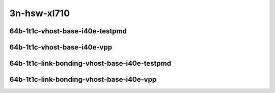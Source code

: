 
.. raw:: latex

    \clearpage

.. raw:: html

    <script type="text/javascript">

        function getDocHeight(doc) {
            doc = doc || document;
            var body = doc.body, html = doc.documentElement;
            var height = Math.max( body.scrollHeight, body.offsetHeight,
                html.clientHeight, html.scrollHeight, html.offsetHeight );
            return height;
        }

        function setIframeHeight(id) {
            var ifrm = document.getElementById(id);
            var doc = ifrm.contentDocument? ifrm.contentDocument:
                ifrm.contentWindow.document;
            ifrm.style.visibility = 'hidden';
            ifrm.style.height = "10px"; // reset to minimal height ...
            // IE opt. for bing/msn needs a bit added or scrollbar appears
            ifrm.style.height = getDocHeight( doc ) + 4 + "px";
            ifrm.style.visibility = 'visible';
        }

    </script>

..
    ## 3n-hsw-xl710
    ### 64b-?t?c-vhost-base-i40e
    10ge2p1xl710-eth-l2xcbase-eth-2vhostvr1024-1vm-ndrpdr
    10ge2p1xl710-dot1q-l2bdbasemaclrn-eth-2vhostvr1024-1vm-ndrpdr
    10ge2p1xl710-eth-l2bdbasemaclrn-eth-2vhostvr1024-1vm-ndrpdr
    10ge2p1xl710-ethip4-ip4base-eth-2vhostvr1024-1vm-ndrpdr

    Tests.Vpp.Perf.Vm Vhost.40Ge2P1Xl710-Eth-L2Xcbase-Eth-2Vhostvr1024-1Vm-Ndrpdr.64B-1t1c-eth-l2xcbase-eth-2vhostvr1024-1vm-ndrpdr
    Tests.Vpp.Perf.Vm Vhost.40Ge2P1Xl710-Dot1Q-L2Bdbasemaclrn-Eth-2Vhostvr1024-1Vm-Ndrpdr.64B-1t1c-dot1q-l2bdbasemaclrn-eth-2vhostvr1024-1vm-ndrpdr
    Tests.Vpp.Perf.Vm Vhost.40Ge2P1Xl710-Eth-L2Bdbasemaclrn-Eth-2Vhostvr1024-1Vm-Ndrpdr.64B-1t1c-eth-l2bdbasemaclrn-eth-2vhostvr1024-1vm-ndrpdr
    Tests.Vpp.Perf.Vm Vhost.40Ge2P1Xl710-Ethip4-Ip4Base-Eth-2Vhostvr1024-1Vm-Ndrpdr.64B-1t1c-ethip4-ip4base-eth-2vhostvr1024-1vm-ndrpdr

    Tests.Vpp.Perf.Vm Vhost.40Ge2P1Xl710-Eth-L2Xcbase-Eth-2Vhostvr1024-1Vm-Vppl2Xc-Ndrpdr.64B-1t1c-eth-l2xcbase-eth-2vhostvr1024-1vm-vppl2xc-ndrpdr
    Tests.Vpp.Perf.Vm Vhost.40Ge2P1Xl710-Dot1Q-L2Bdbasemaclrn-Eth-2Vhostvr10241Vm-Vppl2Xc-Ndrpdr.64B-1t1c-dot1q-l2bdbasemaclrn-eth-2vhostvr1024-1vm-vppl2xc-ndrpdr
    Tests.Vpp.Perf.Vm Vhost.40Ge2P1Xl710-Eth-L2Bdbasemaclrn-Eth-2Vhostvr1024-1V-m-Vppl2Xc-Ndrpdr.64B-1t1c-eth-l2bdbasemaclrn-eth-2vhostvr1024-1vm-vppl2xc-ndrpdr
    Tests.Vpp.Perf.Vm Vhost.40Ge2P1Xl710-Ethip4-Ip4Base-Eth-2Vhostvr1024-1Vm-Vppip4-Ndrpdr.64B-1t1c-ethip4-ip4base-eth-2vhostvr1024-1vm-vppip4-ndrpdr

    #### 64b-?t?c-link-bonding-vhost-base-i40e
    10ge2p1xl710-1lbvpplacp-dot1q-l2xcbase-eth-2vhostvr1024-1vm-ndrpdr
    10ge2p1xl710-dot1q-l2xcbase-eth-2vhostvr1024-1vm-ndrpdr
    10ge2p1xl710-eth-l2xcbase-eth-2vhostvr1024-1vm-ndrpdr
    10ge2p1xl710-1lbvpplacp-dot1q-l2bdbasemaclrn-eth-2vhostvr1024-1vm-ndrpdr
    10ge2p1xl710-dot1q-l2bdbasemaclrn-eth-2vhostvr1024-1vm-ndrpdr
    10ge2p1xl710-eth-l2bdbasemaclrn-eth-2vhostvr1024-1vm-ndrpdr

    Tests.Vpp.Perf.Vm Vhost.25Ge2P1Xl710-1Lbvpplacp-Dot1Q-L2Xcbase-Eth-2Vhostvr1024-1Vm-Ndrpdr.64B-1t1c-1lbvpplacp-dot1q-l2xcbase-eth-2vhostvr1024-1vm-ndrpdr
    Tests.Vpp.Perf.Vm Vhost.25Ge2P1Xl710-Dot1Q-L2Xcbase-Eth-2Vhostvr1024-1Vm-Ndrpdr.64B-1t1c-dot1q-l2xcbase-eth-2vhostvr1024-1vm-ndrpdr
    Tests.Vpp.Perf.Vm Vhost.25Ge2P1Xl710-Eth-L2Xcbase-Eth-2Vhostvr1024-1Vm-Ndrpdr.64B-1t1c-eth-l2xcbase-eth-2vhostvr1024-1vm-ndrpdr
    Tests.Vpp.Perf.Vm Vhost.25Ge2P1Xl710-1Lbvpplacp-Dot1Q-L2Bdbasemaclrn-Eth-2Vhostvr1024-1Vm-Ndrpdr.64B-1t1c-1lbvpplacp-dot1q-l2bdbasemaclrn-eth-2vhostvr1024-1vm-ndrpdr
    Tests.Vpp.Perf.Vm Vhost.25Ge2P1Xl710-Dot1Q-L2Bdbasemaclrn-Eth-2Vhostvr1024-1Vm-Ndrpdr.64B-1t1c-dot1q-l2bdbasemaclrn-eth-2vhostvr1024-1vm-ndrpdr
    Tests.Vpp.Perf.Vm Vhost.25Ge2P1Xl710-Eth-L2Bdbasemaclrn-Eth-2Vhostvr1024-1Vm-Ndrpdr.64B-1t1c-eth-l2bdbasemaclrn-eth-2vhostvr1024-1vm-ndrpdr

    Tests.Vpp.Perf.Vm Vhost.25Ge2P1Xl710-1Lbvpplacp-Dot1Q-L2Xcbase-Eth-2Vhostvr1024-1Vm-Vppl2Xc-Ndrpdr.64B-1t1c-1lbvpplacp-dot1q-l2xcbase-eth-2vhostvr1024-1vm-vppl2xc-ndrpdr
    Tests.Vpp.Perf.Vm Vhost.25Ge2P1Xl710-Dot1Q-L2Xcbase-Eth-2Vhostvr1024-1Vm-Vppl2Xc-Ndrpdr.64B-1t1c-dot1q-l2xcbase-eth-2vhostvr1024-1vm-vppl2xc-ndrpdr
    Tests.Vpp.Perf.Vm Vhost.25Ge2P1Xl710-Eth-L2Xcbase-Eth-2Vhostvr1024-1Vm-Vppl2Xc-Ndrpdr.64B-1t1c-eth-l2xcbase-eth-2vhostvr1024-1vm-vppl2xc-ndrpdr
    Tests.Vpp.Perf.Vm Vhost.25Ge2P1Xl710-1Lbvpplacp-Dot1Q-L2Bdbasemaclrn-Eth-2Vhostvr1024-1Vm-Vppl2Xc-Ndrpdr.64B-1t1c-1lbvpplacp-dot1q-l2bdbasemaclrn-eth-2vhostvr1024-1vm-vppl2xc-ndrpdr
    Tests.Vpp.Perf.Vm Vhost.25Ge2P1Xl710-Dot1Q-L2Bdbasemaclrn-Eth-2Vhostvr1024-1Vm-Vppl2Xc-Ndrpdr.64B-1t1c-dot1q-l2bdbasemaclrn-eth-2vhostvr1024-1vm-vppl2xc-ndrpdr
    Tests.Vpp.Perf.Vm Vhost.25Ge2P1Xl710-Eth-L2Bdbasemaclrn-Eth-2Vhostvr1024-1Vm-Vppl2Xc-Ndrpdr.64B-1t1c-eth-l2bdbasemaclrn-eth-2vhostvr1024-1vm-vppl2xc-ndrpdr

3n-hsw-xl710
~~~~~~~~~~~~

64b-1t1c-vhost-base-i40e-testpmd
--------------------------------

.. raw:: html

    <center>
    <iframe id="01" onload="setIframeHeight(this.id)" width="700" frameborder="0" scrolling="no" src="../../_static/vpp/3n-hsw-xl710-64b-1t1c-vhost-base-i40e-ndr.html"></iframe>
    <p><br></p>
    </center>

.. raw:: latex

    \begin{figure}[H]
        \centering
            \graphicspath{{../_build/_static/vpp/}}
            \includegraphics[clip, trim=0cm 0cm 5cm 0cm, width=0.70\textwidth]{3n-hsw-xl710-64b-1t1c-vhost-base-i40e-ndr}
            \label{fig:3n-hsw-xl710-64b-1t1c-vhost-base-i40e-ndr}
    \end{figure}

.. raw:: latex

    \clearpage

.. raw:: html

    <center>
    <iframe id="02" onload="setIframeHeight(this.id)" width="700" frameborder="0" scrolling="no" src="../../_static/vpp/3n-hsw-xl710-64b-1t1c-vhost-base-i40e-pdr.html"></iframe>
    <p><br></p>
    </center>

.. raw:: latex

    \begin{figure}[H]
        \centering
            \graphicspath{{../_build/_static/vpp/}}
            \includegraphics[clip, trim=0cm 0cm 5cm 0cm, width=0.70\textwidth]{3n-hsw-xl710-64b-1t1c-vhost-base-i40e-pdr}
            \label{fig:3n-hsw-xl710-64b-1t1c-vhost-base-i40e-pdr}
    \end{figure}

.. raw:: latex

    \clearpage

64b-1t1c-vhost-base-i40e-vpp
----------------------------

.. raw:: html

    <center>
    <iframe id="11" onload="setIframeHeight(this.id)" width="700" frameborder="0" scrolling="no" src="../../_static/vpp/3n-hsw-xl710-64b-1t1c-vhost-base-i40e-vpp-ndr.html"></iframe>
    <p><br></p>
    </center>

.. raw:: latex

    \begin{figure}[H]
        \centering
            \graphicspath{{../_build/_static/vpp/}}
            \includegraphics[clip, trim=0cm 0cm 5cm 0cm, width=0.70\textwidth]{3n-hsw-xl710-64b-1t1c-vhost-base-i40e-vpp-ndr}
            \label{fig:3n-hsw-xl710-64b-1t1c-vhost-base-i40e-vpp-ndr}
    \end{figure}

.. raw:: latex

    \clearpage

.. raw:: html

    <center>
    <iframe id="12" onload="setIframeHeight(this.id)" width="700" frameborder="0" scrolling="no" src="../../_static/vpp/3n-hsw-xl710-64b-1t1c-vhost-base-i40e-vpp-pdr.html"></iframe>
    <p><br></p>
    </center>

.. raw:: latex

    \begin{figure}[H]
        \centering
            \graphicspath{{../_build/_static/vpp/}}
            \includegraphics[clip, trim=0cm 0cm 5cm 0cm, width=0.70\textwidth]{3n-hsw-xl710-64b-1t1c-vhost-base-i40e-vpp-pdr}
            \label{fig:3n-hsw-xl710-64b-1t1c-vhost-base-i40e-vpp-pdr}
    \end{figure}

.. raw:: latex

    \clearpage

64b-1t1c-link-bonding-vhost-base-i40e-testpmd
---------------------------------------------

.. raw:: html

    <center>
    <iframe id="21" onload="setIframeHeight(this.id)" width="700" frameborder="0" scrolling="no" src="../../_static/vpp/3n-hsw-xl710-64b-1t1c-link-bonding-vhost-base-i40e-ndr.html"></iframe>
    <p><br></p>
    </center>

.. raw:: latex

    \begin{figure}[H]
        \centering
            \graphicspath{{../_build/_static/vpp/}}
            \includegraphics[clip, trim=0cm 0cm 5cm 0cm, width=0.70\textwidth]{3n-hsw-xl710-64b-1t1c-link-bonding-vhost-base-i40e-ndr}
            \label{fig:3n-hsw-xl710-64b-1t1c-link-bonding-vhost-base-i40e-ndr}
    \end{figure}

.. raw:: latex

    \clearpage

.. raw:: html

    <center>
    <iframe id="22" onload="setIframeHeight(this.id)" width="700" frameborder="0" scrolling="no" src="../../_static/vpp/3n-hsw-xl710-64b-1t1c-link-bonding-vhost-base-i40e-pdr.html"></iframe>
    <p><br></p>
    </center>

.. raw:: latex

    \begin{figure}[H]
        \centering
            \graphicspath{{../_build/_static/vpp/}}
            \includegraphics[clip, trim=0cm 0cm 5cm 0cm, width=0.70\textwidth]{3n-hsw-xl710-64b-1t1c-link-bonding-vhost-base-i40e-pdr}
            \label{fig:3n-hsw-xl710-64b-1t1c-link-bonding-vhost-base-i40e-pdr}
    \end{figure}

.. raw:: latex

    \clearpage

64b-1t1c-link-bonding-vhost-base-i40e-vpp
-----------------------------------------

.. raw:: html

    <center>
    <iframe id="31" onload="setIframeHeight(this.id)" width="700" frameborder="0" scrolling="no" src="../../_static/vpp/3n-hsw-xl710-64b-1t1c-link-bonding-vhost-base-i40e-vpp-ndr.html"></iframe>
    <p><br></p>
    </center>

.. raw:: latex

    \begin{figure}[H]
        \centering
            \graphicspath{{../_build/_static/vpp/}}
            \includegraphics[clip, trim=0cm 0cm 5cm 0cm, width=0.70\textwidth]{3n-hsw-xl710-64b-1t1c-link-bonding-vhost-base-i40e-vpp-ndr}
            \label{fig:3n-hsw-xl710-64b-1t1c-link-bonding-vhost-base-i40e-vpp-ndr}
    \end{figure}

.. raw:: latex

    \clearpage

.. raw:: html

    <center>
    <iframe id="32" onload="setIframeHeight(this.id)" width="700" frameborder="0" scrolling="no" src="../../_static/vpp/3n-hsw-xl710-64b-1t1c-link-bonding-vhost-base-i40e-vpp-pdr.html"></iframe>
    <p><br></p>
    </center>

.. raw:: latex

    \begin{figure}[H]
        \centering
            \graphicspath{{../_build/_static/vpp/}}
            \includegraphics[clip, trim=0cm 0cm 5cm 0cm, width=0.70\textwidth]{3n-hsw-xl710-64b-1t1c-link-bonding-vhost-base-i40e-vpp-pdr}
            \label{fig:3n-hsw-xl710-64b-1t1c-link-bonding-vhost-base-i40e-vpp-pdr}
    \end{figure}

